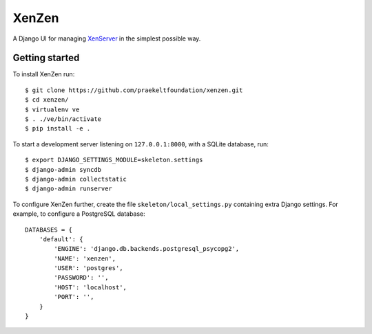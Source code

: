 XenZen
======

.. image:: https://travis-ci.org/praekeltfoundation/xenzen.svg?branch=develop
    :target: https://travis-ci.org/praekeltfoundation/xenzen
.. image:: https://codecov.io/gh/praekeltfoundation/xenzen/branch/develop/graph/badge.svg
    :target: https://codecov.io/gh/praekeltfoundation/xenzen

A Django UI for managing `XenServer <http://xenserver.org/>`_ in the simplest possible way.

Getting started
---------------
To install XenZen run: ::

    $ git clone https://github.com/praekeltfoundation/xenzen.git
    $ cd xenzen/
    $ virtualenv ve
    $ . ./ve/bin/activate
    $ pip install -e .

To start a development server listening on ``127.0.0.1:8000``, with a SQLite database, run: ::

    $ export DJANGO_SETTINGS_MODULE=skeleton.settings
    $ django-admin syncdb
    $ django-admin collectstatic
    $ django-admin runserver

To configure XenZen further, create the file ``skeleton/local_settings.py`` containing extra Django settings. For example, to configure a PostgreSQL database: ::

    DATABASES = {
        'default': {
            'ENGINE': 'django.db.backends.postgresql_psycopg2',
            'NAME': 'xenzen',
            'USER': 'postgres',
            'PASSWORD': '',
            'HOST': 'localhost',
            'PORT': '',
        }
    }
